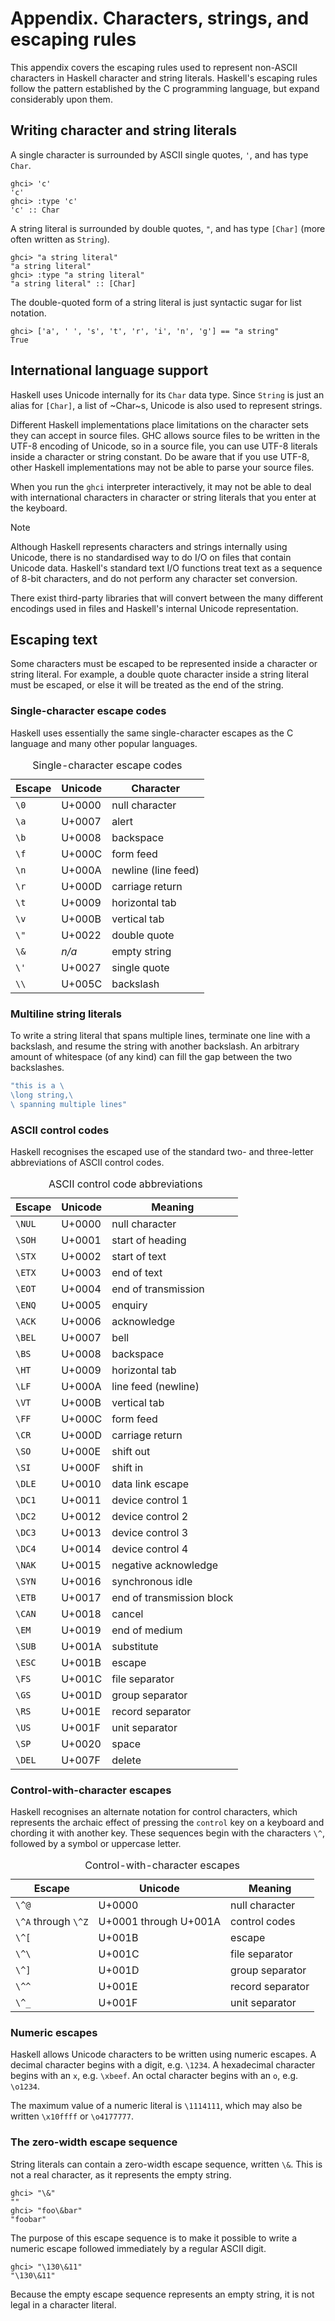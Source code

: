 * Appendix. Characters, strings, and escaping rules

This appendix covers the escaping rules used to represent
non-ASCII characters in Haskell character and string literals.
Haskell's escaping rules follow the pattern established by the C
programming language, but expand considerably upon them.

** Writing character and string literals

A single character is surrounded by ASCII single quotes, ~'~, and
has type ~Char~.

#+BEGIN_SRC screen
ghci> 'c'
'c'
ghci> :type 'c'
'c' :: Char
#+END_SRC

A string literal is surrounded by double quotes, ~"~, and has type
~[Char]~ (more often written as ~String~).

#+BEGIN_SRC screen
ghci> "a string literal"
"a string literal"
ghci> :type "a string literal"
"a string literal" :: [Char]
#+END_SRC

The double-quoted form of a string literal is just syntactic
sugar for list notation.

#+BEGIN_SRC screen
ghci> ['a', ' ', 's', 't', 'r', 'i', 'n', 'g'] == "a string"
True
#+END_SRC

** International language support

Haskell uses Unicode internally for its ~Char~ data type. Since
~String~ is just an alias for ~[Char]~, a list of ~Char~s, Unicode
is also used to represent strings.

Different Haskell implementations place limitations on the
character sets they can accept in source files. GHC allows source
files to be written in the UTF-8 encoding of Unicode, so in a
source file, you can use UTF-8 literals inside a character or
string constant. Do be aware that if you use UTF-8, other Haskell
implementations may not be able to parse your source files.

When you run the ~ghci~ interpreter interactively, it may not be
able to deal with international characters in character or string
literals that you enter at the keyboard.

#+BEGIN_NOTE
Note

Although Haskell represents characters and strings internally
using Unicode, there is no standardised way to do I/O on files
that contain Unicode data. Haskell's standard text I/O functions
treat text as a sequence of 8-bit characters, and do not perform
any character set conversion.

There exist third-party libraries that will convert between the
many different encodings used in files and Haskell's internal
Unicode representation.
#+END_NOTE

** Escaping text

Some characters must be escaped to be represented inside a
character or string literal. For example, a double quote character
inside a string literal must be escaped, or else it will be
treated as the end of the string.

*** Single-character escape codes

Haskell uses essentially the same single-character escapes as the
C language and many other popular languages.

#+CAPTION: Single-character escape codes
| Escape | Unicode | Character           |
|--------+---------+---------------------|
| =\0=   | U+0000  | null character      |
| =\a=   | U+0007  | alert               |
| =\b=   | U+0008  | backspace           |
| =\f=   | U+000C  | form feed           |
| =\n=   | U+000A  | newline (line feed) |
| =\r=   | U+000D  | carriage return     |
| =\t=   | U+0009  | horizontal tab      |
| =\v=   | U+000B  | vertical tab        |
| =\"=   | U+0022  | double quote        |
| =\&=   | /n/a/   | empty string        |
| =\'=   | U+0027  | single quote        |
| =\\=   | U+005C  | backslash           |

*** Multiline string literals

To write a string literal that spans multiple lines, terminate
one line with a backslash, and resume the string with another backslash.
An arbitrary amount of whitespace (of any kind) can fill the gap between
the two backslashes.

#+BEGIN_SRC haskell
"this is a \
\long string,\
\ spanning multiple lines"
#+END_SRC

*** ASCII control codes

Haskell recognises the escaped use of the standard two- and
three-letter abbreviations of ASCII control codes.

#+CAPTION: ASCII control code abbreviations
| Escape | Unicode| Meaning                   |
|--------+--------+---------------------------|
| =\NUL= | U+0000 | null character            |
| =\SOH= | U+0001 | start of heading          |
| =\STX= | U+0002 | start of text             |
| =\ETX= | U+0003 | end of text               |
| =\EOT= | U+0004 | end of transmission       |
| =\ENQ= | U+0005 | enquiry                   |
| =\ACK= | U+0006 | acknowledge               |
| =\BEL= | U+0007 | bell                      |
| =\BS=  | U+0008 | backspace                 |
| =\HT=  | U+0009 | horizontal tab            |
| =\LF=  | U+000A | line feed (newline)       |
| =\VT=  | U+000B | vertical tab              |
| =\FF=  | U+000C | form feed                 |
| =\CR=  | U+000D | carriage return           |
| =\SO=  | U+000E | shift out                 |
| =\SI=  | U+000F | shift in                  |
| =\DLE= | U+0010 | data link escape          |
| =\DC1= | U+0011 | device control 1          |
| =\DC2= | U+0012 | device control 2          |
| =\DC3= | U+0013 | device control 3          |
| =\DC4= | U+0014 | device control 4          |
| =\NAK= | U+0015 | negative acknowledge      |
| =\SYN= | U+0016 | synchronous idle          |
| =\ETB= | U+0017 | end of transmission block |
| =\CAN= | U+0018 | cancel                    |
| =\EM=  | U+0019 | end of medium             |
| =\SUB= | U+001A | substitute                |
| =\ESC= | U+001B | escape                    |
| =\FS=  | U+001C | file separator            |
| =\GS=  | U+001D | group separator           |
| =\RS=  | U+001E | record separator          |
| =\US=  | U+001F | unit separator            |
| =\SP=  | U+0020 | space                     |
| =\DEL= | U+007F | delete                    |

*** Control-with-character escapes

Haskell recognises an alternate notation for control characters,
which represents the archaic effect of pressing the ~control~ key
on a keyboard and chording it with another key. These sequences
begin with the characters ~\^~, followed by a symbol or uppercase
letter.

#+CAPTION: Control-with-character escapes
| Escape              | Unicode               | Meaning          |
|---------------------+-----------------------+------------------|
| =\^@=               | U+0000                | null character   |
| =\^A= through =\^Z= | U+0001 through U+001A | control codes    |
| =\^[=               | U+001B                | escape           |
| =\^\=               | U+001C                | file separator   |
| =\^]=               | U+001D                | group separator  |
| =\^^=               | U+001E                | record separator |
| =\^_=               | U+001F                | unit separator   |

*** Numeric escapes

Haskell allows Unicode characters to be written using numeric
escapes. A decimal character begins with a digit, e.g. ~\1234~. A
hexadecimal character begins with an ~x~, e.g. ~\xbeef~. An octal
character begins with an ~o~, e.g. ~\o1234~.

The maximum value of a numeric literal is ~\1114111~, which may
also be written ~\x10ffff~ or ~\o4177777~.

*** The zero-width escape sequence

String literals can contain a zero-width escape sequence, written
~\&~. This is not a real character, as it represents the empty
string.

#+BEGIN_SRC screen
ghci> "\&"
""
ghci> "foo\&bar"
"foobar"
#+END_SRC

The purpose of this escape sequence is to make it possible to
write a numeric escape followed immediately by a regular ASCII
digit.

#+BEGIN_SRC screen
ghci> "\130\&11"
"\130\&11"
#+END_SRC

Because the empty escape sequence represents an empty string, it
is not legal in a character literal.
